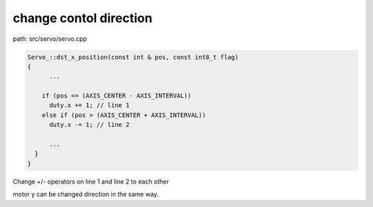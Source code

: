 change contol direction
==================
path: src/servo/servo.cpp

.. code-block:: C

  Servo_::dst_x_position(const int & pos, const int8_t flag)
  {
  	...
  
      if (pos <= (AXIS_CENTER - AXIS_INTERVAL))
        duty.x += 1; // line 1
      else if (pos > (AXIS_CENTER + AXIS_INTERVAL))
        duty.x -= 1; // line 2
  
  	...
    }
  }

Change +/- operators on line 1 and line 2 to each other

motor y can be changed direction in the same way.
